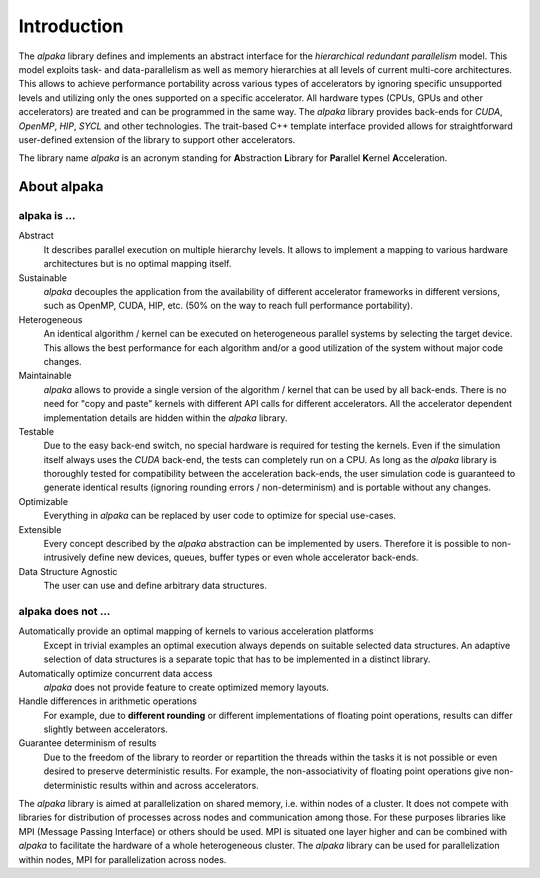 Introduction
============

The *alpaka* library defines and implements an abstract interface for the *hierarchical redundant parallelism* model.
This model exploits task- and data-parallelism as well as memory hierarchies at all levels of current multi-core architectures.
This allows to achieve performance portability across various types of accelerators by ignoring specific unsupported levels and utilizing only the ones supported on a specific accelerator.
All hardware types (CPUs, GPUs and other accelerators) are treated and can be programmed in the same way.
The *alpaka* library provides back-ends for *CUDA*, *OpenMP*, *HIP*, *SYCL* and other technologies.
The trait-based C++ template interface provided allows for straightforward user-defined extension of the library to support other accelerators.

The library name *alpaka* is an acronym standing for **A**\ bstraction **L**\ ibrary for **Pa**\ rallel **K**\ ernel **A**\ cceleration.

About alpaka
------------

alpaka is ...
~~~~~~~~~~~~~

Abstract
   It describes parallel execution on multiple hierarchy levels. It allows to implement a mapping to various hardware architectures but is no optimal mapping itself.

Sustainable
   *alpaka* decouples the application from the availability of different accelerator frameworks in different versions, such as OpenMP, CUDA, HIP, etc. (50% on the way to reach full performance portability).

Heterogeneous
   An identical algorithm / kernel can be executed on heterogeneous parallel systems by selecting the target device. This allows the best performance for each algorithm and/or a good utilization of the system without major code changes.

Maintainable
   *alpaka* allows to provide a single version of the algorithm / kernel that can be used by all back-ends. There is no need for "copy and paste" kernels with different API calls for different accelerators. All the accelerator dependent implementation details are hidden within the *alpaka* library.

Testable
   Due to the easy back-end switch, no special hardware is required for testing the kernels. Even if the simulation itself always uses the *CUDA* back-end, the tests can completely run on a CPU. As long as the *alpaka* library is thoroughly tested for compatibility between the acceleration back-ends, the user simulation code is guaranteed to generate identical results (ignoring rounding errors / non-determinism) and is portable without any changes.

Optimizable
   Everything in *alpaka* can be replaced by user code to optimize for special use-cases.

Extensible
   Every concept described by the *alpaka* abstraction can be implemented by users. Therefore it is possible to non-intrusively define new devices, queues, buffer types or even whole accelerator back-ends.

Data Structure Agnostic
   The user can use and define arbitrary data structures.

alpaka does not ...
~~~~~~~~~~~~~~~~~~~

Automatically provide an optimal mapping of kernels to various acceleration platforms
   Except in trivial examples an optimal execution always depends on suitable selected data structures. An adaptive selection of data structures is a separate topic that has to be implemented in a distinct library.

Automatically optimize concurrent data access
   *alpaka* does not provide feature to create optimized memory layouts.

Handle differences in arithmetic operations
   For example, due to **different rounding** or different implementations of floating point operations, results can differ slightly between accelerators.

Guarantee determinism of results
   Due to the freedom of the library to reorder or repartition the threads within the tasks it is not possible or even desired to preserve deterministic results. For example, the non-associativity of floating point operations give non-deterministic results within and across accelerators.

The *alpaka* library is aimed at parallelization on shared memory, i.e. within nodes of a cluster.
It does not compete with libraries for distribution of processes across nodes and communication among those.
For these purposes libraries like MPI (Message Passing Interface) or others should be used.
MPI is situated one layer higher and can be combined with *alpaka* to facilitate the hardware of a whole heterogeneous cluster.
The *alpaka* library can be used for parallelization within nodes, MPI for parallelization across nodes.
